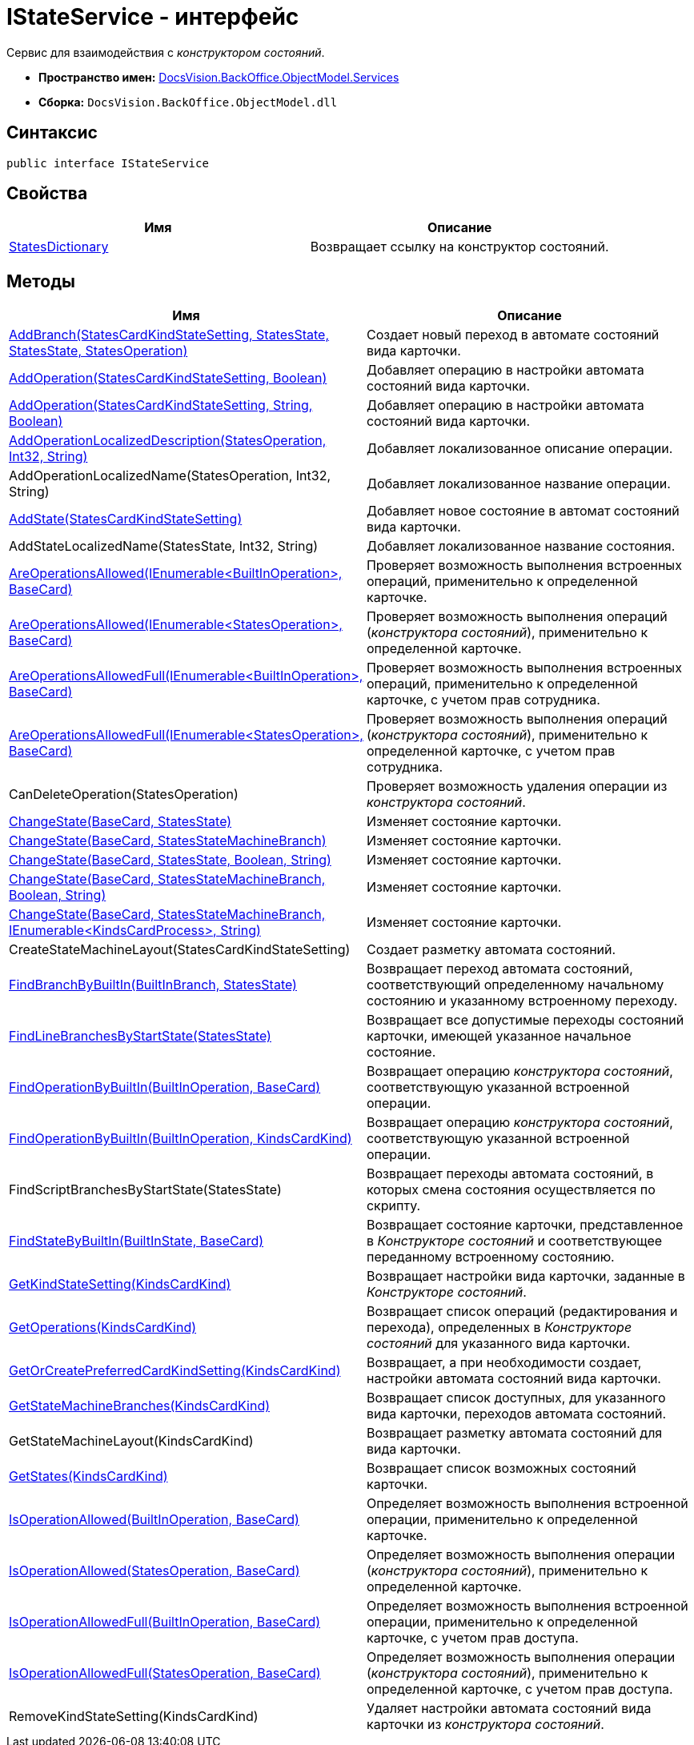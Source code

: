 = IStateService - интерфейс

Сервис для взаимодействия с _конструктором состояний_.

* *Пространство имен:* xref:api/DocsVision/BackOffice/ObjectModel/Services/Services_NS.adoc[DocsVision.BackOffice.ObjectModel.Services]
* *Сборка:* `DocsVision.BackOffice.ObjectModel.dll`

== Синтаксис

[source,csharp]
----
public interface IStateService
----

== Свойства

[cols=",",options="header"]
|===
|Имя |Описание
|xref:api/DocsVision/BackOffice/ObjectModel/Services/IStateService.StatesDictionary_PR.adoc[StatesDictionary] |Возвращает ссылку на конструктор состояний.
|===

== Методы

[cols=",",options="header"]
|===
|Имя |Описание
|xref:api/DocsVision/BackOffice/ObjectModel/Services/IStateService.AddBranch_MT.adoc[AddBranch(StatesCardKindStateSetting, StatesState, StatesState, StatesOperation)] |Создает новый переход в автомате состояний вида карточки.
|xref:api/DocsVision/BackOffice/ObjectModel/Services/IStateService.AddOperation_MT.adoc[AddOperation(StatesCardKindStateSetting, Boolean)] |Добавляет операцию в настройки автомата состояний вида карточки.
|xref:api/DocsVision/BackOffice/ObjectModel/Services/IStateService.AddOperation_1_MT.adoc[AddOperation(StatesCardKindStateSetting, String, Boolean)] |Добавляет операцию в настройки автомата состояний вида карточки.
|xref:api/DocsVision/BackOffice/ObjectModel/Services/IStateService.AddOperationLocalizedDescription_MT.adoc[AddOperationLocalizedDescription(StatesOperation, Int32, String)] |Добавляет локализованное описание операции.
|AddOperationLocalizedName(StatesOperation, Int32, String) |Добавляет локализованное название операции.
|xref:api/DocsVision/BackOffice/ObjectModel/Services/IStateService.AddState_MT.adoc[AddState(StatesCardKindStateSetting)] |Добавляет новое состояние в автомат состояний вида карточки.
|AddStateLocalizedName(StatesState, Int32, String) |Добавляет локализованное название состояния.
|xref:api/DocsVision/BackOffice/ObjectModel/Services/IStateService.AreOperationsAllowed_MT.adoc[AreOperationsAllowed(IEnumerable<BuiltInOperation>, BaseCard)] |Проверяет возможность выполнения встроенных операций, применительно к определенной карточке.
|xref:api/DocsVision/BackOffice/ObjectModel/Services/IStateService.AreOperationsAllowed_1_MT.adoc[AreOperationsAllowed(IEnumerable<StatesOperation>, BaseCard)] |Проверяет возможность выполнения операций (_конструктора состояний_), применительно к определенной карточке.
|xref:api/DocsVision/BackOffice/ObjectModel/Services/IStateService.AreOperationsAllowedFull_MT.adoc[AreOperationsAllowedFull(IEnumerable<BuiltInOperation>, BaseCard)] |Проверяет возможность выполнения встроенных операций, применительно к определенной карточке, с учетом прав сотрудника.
|xref:api/DocsVision/BackOffice/ObjectModel/Services/IStateService.AreOperationsAllowedFull_1_MT.adoc[AreOperationsAllowedFull(IEnumerable<StatesOperation>, BaseCard)] |Проверяет возможность выполнения операций (_конструктора состояний_), применительно к определенной карточке, с учетом прав сотрудника.
|CanDeleteOperation(StatesOperation) |Проверяет возможность удаления операции из _конструктора состояний_.
|xref:api/DocsVision/BackOffice/ObjectModel/Services/IStateService.ChangeState_MT.adoc[ChangeState(BaseCard, StatesState)] |Изменяет состояние карточки.
|xref:api/DocsVision/BackOffice/ObjectModel/Services/IStateService.ChangeState_1_MT.adoc[ChangeState(BaseCard, StatesStateMachineBranch)] |Изменяет состояние карточки.
|xref:api/DocsVision/BackOffice/ObjectModel/Services/IStateService.ChangeState_2_MT.adoc[ChangeState(BaseCard, StatesState, Boolean, String)] |Изменяет состояние карточки.
|xref:api/DocsVision/BackOffice/ObjectModel/Services/IStateService.ChangeState_3_MT.adoc[ChangeState(BaseCard, StatesStateMachineBranch, Boolean, String)] |Изменяет состояние карточки.
|xref:api/DocsVision/BackOffice/ObjectModel/Services/IStateService.ChangeState_4_MT.adoc[ChangeState(BaseCard, StatesStateMachineBranch, IEnumerable<KindsCardProcess>, String)] |Изменяет состояние карточки.
|CreateStateMachineLayout(StatesCardKindStateSetting) |Создает разметку автомата состояний.
|xref:api/DocsVision/BackOffice/ObjectModel/Services/IStateService.FindBranchByBuiltIn_MT.adoc[FindBranchByBuiltIn(BuiltInBranch, StatesState)] |Возвращает переход автомата состояний, соответствующий определенному начальному состоянию и указанному встроенному переходу.
|xref:api/DocsVision/BackOffice/ObjectModel/Services/IStateService.FindLineBranchesByStartState_MT.adoc[FindLineBranchesByStartState(StatesState)] |Возвращает все допустимые переходы состояний карточки, имеющей указанное начальное состояние.
|xref:api/DocsVision/BackOffice/ObjectModel/Services/IStateService.FindOperationByBuiltIn_1_MT.adoc[FindOperationByBuiltIn(BuiltInOperation, BaseCard)] |Возвращает операцию _конструктора состояний_, соответствующую указанной встроенной операции.
|xref:api/DocsVision/BackOffice/ObjectModel/Services/IStateService.FindOperationByBuiltIn_MT.adoc[FindOperationByBuiltIn(BuiltInOperation, KindsCardKind)] |Возвращает операцию _конструктора состояний_, соответствующую указанной встроенной операции.
|FindScriptBranchesByStartState(StatesState) |Возвращает переходы автомата состояний, в которых смена состояния осуществляется по скрипту.
|xref:api/DocsVision/BackOffice/ObjectModel/Services/IStateService.FindStateByBuiltIn_MT.adoc[FindStateByBuiltIn(BuiltInState, BaseCard)] |Возвращает состояние карточки, представленное в _Конструкторе состояний_ и соответствующее переданному встроенному состоянию.
|xref:api/DocsVision/BackOffice/ObjectModel/Services/IStateService.GetKindStateSetting_MT.adoc[GetKindStateSetting(KindsCardKind)] |Возвращает настройки вида карточки, заданные в _Конструкторе состояний_.
|xref:api/DocsVision/BackOffice/ObjectModel/Services/IStateService.GetOperations_MT.adoc[GetOperations(KindsCardKind)] |Возвращает список операций (редактирования и перехода), определенных в _Конструкторе состояний_ для указанного вида карточки.
|xref:api/DocsVision/BackOffice/ObjectModel/Services/IStateService.GetOrCreatePreferredCardKindSetting_MT.adoc[GetOrCreatePreferredCardKindSetting(KindsCardKind)] |Возвращает, а при необходимости создает, настройки автомата состояний вида карточки.
|xref:api/DocsVision/BackOffice/ObjectModel/Services/IStateService.GetStateMachineBranches_MT.adoc[GetStateMachineBranches(KindsCardKind)] |Возвращает список доступных, для указанного вида карточки, переходов автомата состояний.
|GetStateMachineLayout(KindsCardKind) |Возвращает разметку автомата состояний для вида карточки.
|xref:api/DocsVision/BackOffice/ObjectModel/Services/IStateService.GetStates_MT.adoc[GetStates(KindsCardKind)] |Возвращает список возможных состояний карточки.
|xref:api/DocsVision/BackOffice/ObjectModel/Services/IStateService.IsOperationAllowed_MT.adoc[IsOperationAllowed(BuiltInOperation, BaseCard)] |Определяет возможность выполнения встроенной операции, применительно к определенной карточке.
|xref:api/DocsVision/BackOffice/ObjectModel/Services/IStateService.IsOperationAllowed_1_MT.adoc[IsOperationAllowed(StatesOperation, BaseCard)] |Определяет возможность выполнения операции (_конструктора состояний_), применительно к определенной карточке.
|xref:api/DocsVision/BackOffice/ObjectModel/Services/IStateService.IsOperationAllowedFull_MT.adoc[IsOperationAllowedFull(BuiltInOperation, BaseCard)] |Определяет возможность выполнения встроенной операции, применительно к определенной карточке, с учетом прав доступа.
|xref:api/DocsVision/BackOffice/ObjectModel/Services/IStateService.IsOperationAllowedFull_1_MT.adoc[IsOperationAllowedFull(StatesOperation, BaseCard)] |Определяет возможность выполнения операции (_конструктора состояний_), применительно к определенной карточке, с учетом прав доступа.
|RemoveKindStateSetting(KindsCardKind) |Удаляет настройки автомата состояний вида карточки из _конструктора состояний_.
|===








